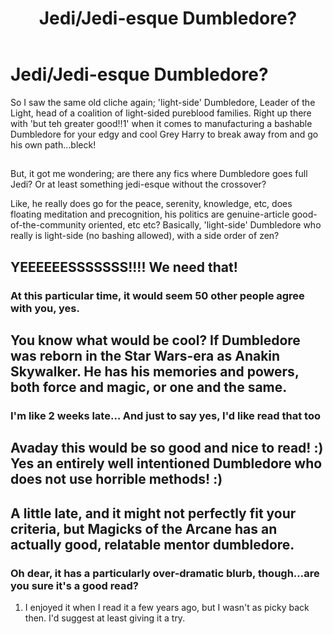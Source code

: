 #+TITLE: Jedi/Jedi-esque Dumbledore?

* Jedi/Jedi-esque Dumbledore?
:PROPERTIES:
:Author: Avaday_Daydream
:Score: 81
:DateUnix: 1520656652.0
:DateShort: 2018-Mar-10
:FlairText: Request
:END:
So I saw the same old cliche again; 'light-side' Dumbledore, Leader of the Light, head of a coalition of light-sided pureblood families. Right up there with 'but teh greater good!!1' when it comes to manufacturing a bashable Dumbledore for your edgy and cool Grey Harry to break away from and go his own path...bleck!

** 
   :PROPERTIES:
   :CUSTOM_ID: section
   :END:
But, it got me wondering; are there any fics where Dumbledore goes full Jedi? Or at least something jedi-esque without the crossover?

Like, he really does go for the peace, serenity, knowledge, etc, does floating meditation and precognition, his politics are genuine-article good-of-the-community oriented, etc etc? Basically, 'light-side' Dumbledore who really is light-side (no bashing allowed), with a side order of zen?


** YEEEEEESSSSSSS!!!! We need that!
:PROPERTIES:
:Author: CloakedDarkness
:Score: 13
:DateUnix: 1520689579.0
:DateShort: 2018-Mar-10
:END:

*** At this particular time, it would seem 50 other people agree with you, yes.
:PROPERTIES:
:Author: Avaday_Daydream
:Score: 8
:DateUnix: 1520715926.0
:DateShort: 2018-Mar-11
:END:


** You know what would be cool? If Dumbledore was reborn in the Star Wars-era as Anakin Skywalker. He has his memories and powers, both force and magic, or one and the same.
:PROPERTIES:
:Author: Cancelled_for_A
:Score: 9
:DateUnix: 1520735740.0
:DateShort: 2018-Mar-11
:END:

*** I'm like 2 weeks late... And just to say yes, I'd like read that too
:PROPERTIES:
:Author: mkalte666
:Score: 2
:DateUnix: 1522011196.0
:DateShort: 2018-Mar-26
:END:


** Avaday this would be so good and nice to read! :) Yes an entirely well intentioned Dumbledore who does not use horrible methods! :)
:PROPERTIES:
:Score: 2
:DateUnix: 1520735584.0
:DateShort: 2018-Mar-11
:END:


** A little late, and it might not perfectly fit your criteria, but Magicks of the Arcane has an actually good, relatable mentor dumbledore.
:PROPERTIES:
:Author: Mragftw
:Score: 2
:DateUnix: 1522612007.0
:DateShort: 2018-Apr-02
:END:

*** Oh dear, it has a particularly over-dramatic blurb, though...are you sure it's a good read?
:PROPERTIES:
:Author: Avaday_Daydream
:Score: 1
:DateUnix: 1523078364.0
:DateShort: 2018-Apr-07
:END:

**** I enjoyed it when I read it a few years ago, but I wasn't as picky back then. I'd suggest at least giving it a try.
:PROPERTIES:
:Author: Mragftw
:Score: 1
:DateUnix: 1523083252.0
:DateShort: 2018-Apr-07
:END:
